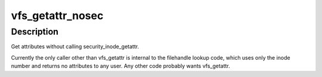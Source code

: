 .. -*- coding: utf-8; mode: rst -*-
.. src-file: fs/stat.c

.. _`vfs_getattr_nosec`:

vfs_getattr_nosec
=================

.. c:function:: int vfs_getattr_nosec(struct path *path, struct kstat *stat)

    getattr without security checks

    :param struct path \*path:
        file to get attributes from

    :param struct kstat \*stat:
        structure to return attributes in

.. _`vfs_getattr_nosec.description`:

Description
-----------

Get attributes without calling security_inode_getattr.

Currently the only caller other than vfs_getattr is internal to the
filehandle lookup code, which uses only the inode number and returns
no attributes to any user.  Any other code probably wants
vfs_getattr.

.. This file was automatic generated / don't edit.

